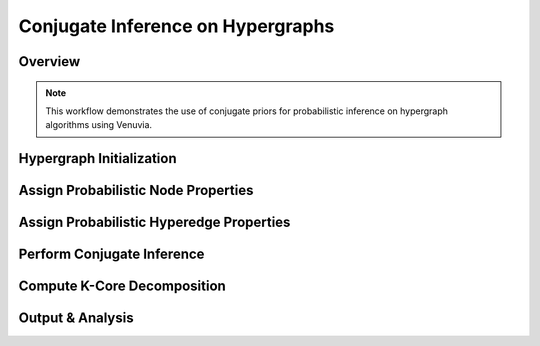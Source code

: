 Conjugate Inference on Hypergraphs
==================================

Overview
--------

.. note::
   This workflow demonstrates the use of conjugate priors for probabilistic inference 
   on hypergraph algorithms using Venuvia.

Hypergraph Initialization
-------------------------

.. todo::
   Define the hypergraph \( \mathcal{H} = (V, E) \), including vertices and hyperedges.

Assign Probabilistic Node Properties
------------------------------------

.. todo::
   Specify node-level probability distributions.

Assign Probabilistic Hyperedge Properties
-----------------------------------------

.. todo::
   Specify hyperedge-level probability distributions.

Perform Conjugate Inference
---------------------------

.. todo::
   Describe step-by-step updates using conjugate priors.

Compute K-Core Decomposition
----------------------------

.. todo::
   Describe the probabilistic k-core computation workflow.

Output & Analysis
----------------

.. todo::
   Explain output formats, visualization, and downstream analysis.
